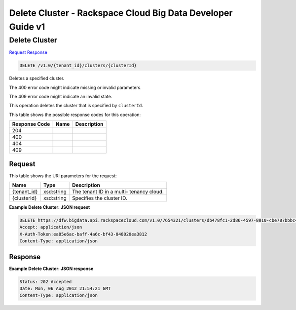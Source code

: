 
.. THIS OUTPUT IS GENERATED FROM THE WADL. DO NOT EDIT.

=============================================================================
Delete Cluster -  Rackspace Cloud Big Data Developer Guide v1
=============================================================================

Delete Cluster
~~~~~~~~~~~~~~~~~~~~~~~~~

`Request <delete-delete-cluster-v1.0-tenant-id-clusters-clusterid.html#request>`__
`Response <delete-delete-cluster-v1.0-tenant-id-clusters-clusterid.html#response>`__

.. code::

    DELETE /v1.0/{tenant_id}/clusters/{clusterId}

Deletes a specified cluster.

The 400 error code might indicate missing or invalid 				parameters.

The 409 error code might indicate an invalid 				state.

This operation deletes the cluster that is specified 				by ``clusterId``.



This table shows the possible response codes for this operation:


+--------------------------+-------------------------+-------------------------+
|Response Code             |Name                     |Description              |
+==========================+=========================+=========================+
|204                       |                         |                         |
+--------------------------+-------------------------+-------------------------+
|400                       |                         |                         |
+--------------------------+-------------------------+-------------------------+
|404                       |                         |                         |
+--------------------------+-------------------------+-------------------------+
|409                       |                         |                         |
+--------------------------+-------------------------+-------------------------+


Request
^^^^^^^^^^^^^^^^^

This table shows the URI parameters for the request:

+--------------------------+-------------------------+-------------------------+
|Name                      |Type                     |Description              |
+==========================+=========================+=========================+
|{tenant_id}               |xsd:string               |The tenant ID in a multi-|
|                          |                         |tenancy cloud.           |
+--------------------------+-------------------------+-------------------------+
|{clusterId}               |xsd:string               |Specifies the cluster ID.|
+--------------------------+-------------------------+-------------------------+








**Example Delete Cluster: JSON request**


.. code::

    DELETE https://dfw.bigdata.api.rackspacecloud.com/v1.0/7654321/clusters/db478fc1-2d86-4597-8010-cbe787bbbc41
    Accept: application/json 
    X-Auth-Token:ea85e6ac-baff-4a6c-bf43-848020ea3812
    Content-Type: application/json


Response
^^^^^^^^^^^^^^^^^^





**Example Delete Cluster: JSON response**


.. code::

    Status: 202 Accepted
    Date: Mon, 06 Aug 2012 21:54:21 GMT
    Content-Type: application/json

